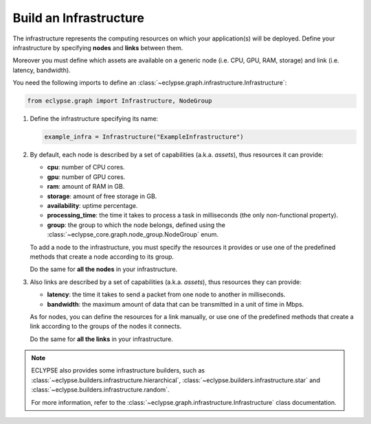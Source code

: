 =======================
Build an Infrastructure
=======================

The infrastructure represents the computing resources on which your application(s) will be deployed.
Define your infrastructure by specifying **nodes** and **links** between them.

Moreover you must define which assets are available on a generic node (i.e. CPU, GPU, RAM, storage) and link (i.e. latency, bandwidth).

You need the following imports to define an :class:`~eclypse.graph.infrastructure.Infrastructure`:

.. code-block:: python

   from eclypse.graph import Infrastructure, NodeGroup

#. Define the infrastructure specifying its name:

   .. code-block:: python

      example_infra = Infrastructure("ExampleInfrastructure")

#. By default, each node is described by a set of capabilities (a.k.a. *assets*), thus resources it can provide:

   - **cpu**: number of CPU cores.
   - **gpu**: number of GPU cores.
   - **ram**: amount of RAM in GB.
   - **storage**: amount of free storage in GB.
   - **availability**: uptime percentage.
   - **processing_time**: the time it takes to process a task in milliseconds (the only non-functional property).
   - **group**: the group to which the node belongs, defined using the :class:`~eclypse_core.graph.node_group.NodeGroup` enum.

   To add a node to the infrastructure, you must specify the resources it provides or use one of the predefined methods that create a node according to its group.

   .. tab-set::

      .. tab-item:: Manually
         :sync: manual

         Define the resources for a node manually:

         .. code-block:: python

            example_infra.add_node(
               "MyFirstNode",
               group=NodeGroup.CLOUD,
               cpu=4,
               gpu=0,
               ram=8.0,
               storage=10.0,
               availability=0.85,
               processing_time=2.5,
            )

      .. tab-item:: By group
         :sync: group

         Use one of the predefined methods to create a node according to its group.
         The node will be created with random resources, in a range defined by the group.

         .. code-block:: python

            # add_node_by_group(group, name, **other_resources)
            example_infra.add_node_by_group(NodeGroup.FAR_EDGE, "MyNode")

            # use predefined methods
            example_infra.add_cloud_node("CloudNode")
            example_infra.add_far_edge_node("FarEdgeNode")
            example_infra.add_near_edge_node("NearEdgeNode")
            example_infra.add_iot_edge_node("IoTNode")

   Do the same for **all the nodes** in your infrastructure.

#. Also links are described by a set of capabilities (a.k.a. *assets*), thus resources they can provide:

   - **latency**: the time it takes to send a packet from one node to another in milliseconds.
   - **bandwidth**: the maximum amount of data that can be transmitted in a unit of time in Mbps.

   As for nodes, you can define the resources for a link manually, or use one of the predefined methods that create a link according
   to the groups of the nodes it connects.

   .. tab-set::

      .. tab-item:: Manually
         :sync: manual

         Define the resources for a link manually.
         Use the `add_symmetric_edge` method to create a bidirectional link.

         .. code-block:: python

            # directed link
            example_infra.add_edge("CloudNode", "NearEdgeNode", latency=10, bandwidth=100)

            # bidirectional link
            example_infra.add_symmetric_edge("CloudNode", "FarEdgeNode", latency=5, bandwidth=150)

      .. tab-item:: By group
         :sync: group

         Use one of the predefined methods to create a link according to the groups of the nodes it connects.
         The link will be created with random resources, in a range defined by the groups.
         Use the `symmetric` parameter to create a bidirectional link.

         .. code-block:: python

            # add_edge_by_group(source, target, **other_resources)
            example_infra.add_edge_by_group("CloudNode", "FarEdgeNode", symmetric=True)

            # add_edge_by_group(source, target, source_group, target_group, **other_resources)
            # in this case, if the nodes are not in the infrastructure,
            # they will be created according the provided groups
            example_infra.add_edge_by_group(
               "AnotherCloudNode",
               "AnotherIoTNode",
               NodeGroup.CLOUD,
               NodeGroup.IOT,
               symmetric=True,
            )

   Do the same for **all the links** in your infrastructure.

.. note::

   ECLYPSE also provides some infrastructure builders, such as :class:`~eclypse.builders.infrastructure.hierarchical`,
   :class:`~eclypse.builders.infrastructure.star` and :class:`~eclypse.builders.infrastructure.random`.

   For more information, refer to the :class:`~eclypse.graph.infrastructure.Infrastructure` class documentation.
